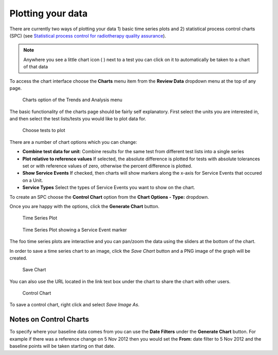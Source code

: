 Plotting your data
==================

There are currently two ways of plotting your data 1) basic time series
plots and 2) statistical process control charts (SPC) (see `Statistical
process control for radiotherapy quality
assurance <http://online.medphys.org/resource/1/mphya6/v32/i9/p2777_s1?isAuthorized=no>`__).

.. Note:: Anywhere you see a little chart icon ( |quick chart| ) next to a
    test you can click on it to automatically be taken to a chart of that
    data

To access the chart interface choose the **Charts** menu item from the
**Review Data** dropdown menu at the top of any page.

.. figure:: images/charts_menu.png
   :alt: Charts option of the Trends and Analysis menu

   Charts option of the Trends and Analysis menu


The basic functionality of the charts page should be fairly self explanatory.
First select the units you are interested in, and then select the test
lists/tests you would like to plot data for.

.. figure:: images/tests_to_plot.png
   :alt: Choose tests to plot

   Choose tests to plot

There are a number of chart options which you can change:

- **Combine test data for unit**: Combine results for the same test from
  different test lists into a single series

- **Plot relative to reference values** If selected, the absolute difference is
  plotted for tests with absolute tolerances set or with reference values of
  zero, otherwise the percent difference is plotted.

- **Show Service Events** If checked, then charts will show markers along the
  x-axis for Service Events that occured on a Unit.

- **Service Types** Select the types of Service Events you want to show on the
  chart.

To create an SPC choose the **Control Chart** option from the **Chart Options -
Type:** dropdown.

Once you are happy with the options, click the **Generate Chart**
button.

.. figure:: images/time_series.png
   :alt: Time Series Plot

   Time Series Plot


.. figure:: images/time_series_se.png
   :alt: Time Series Plot showing a Service Event marker

   Time Series Plot showing a Service Event marker

The foo time series plots are interactive and you can pan/zoom the data
using the sliders at the bottom of the chart.

In order to save a time series chart to an image, click the `Save Chart` button
and a PNG image of the graph will be created.

.. figure:: images/save_chart.png
   :alt: Save Chart

   Save Chart

You can also use the URL located in the link text box under the chart to share the chart
with other users.

.. figure:: images/control_chart.png
   :alt: Control Chart

   Control Chart

To save a control chart, right click and select *Save Image As*.

Notes on Control Charts
~~~~~~~~~~~~~~~~~~~~~~~~

To specify where your baseline data comes from you can use the **Date
Filters** under the **Generate Chart** button. For example if there was
a reference change on 5 Nov 2012 then you would set the **From:** date
filter to 5 Nov 2012 and the baseline points will be taken starting on
that date.

.. |quick chart| image:: images/quick_chart.png
